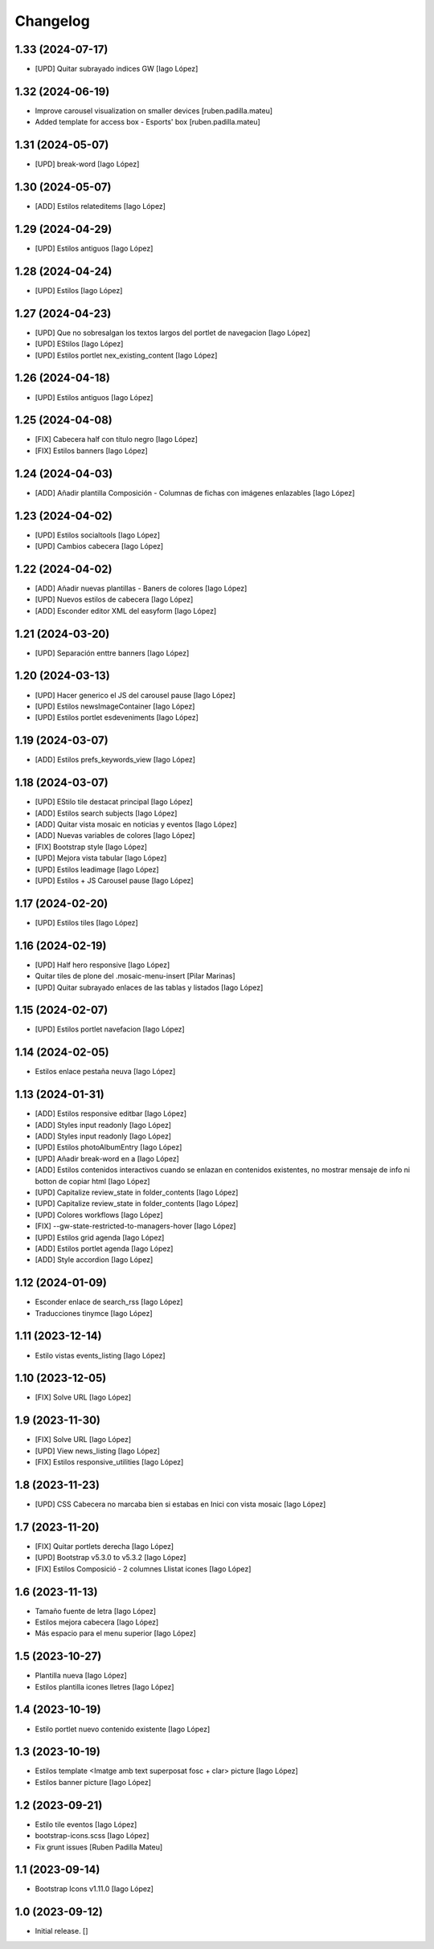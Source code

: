 Changelog
=========


1.33 (2024-07-17)
-----------------

* [UPD] Quitar subrayado indices GW [Iago López]

1.32 (2024-06-19)
-----------------

* Improve carousel visualization on smaller devices [ruben.padilla.mateu]
* Added template for access box - Esports' box [ruben.padilla.mateu]

1.31 (2024-05-07)
-----------------

* [UPD] break-word [Iago López]

1.30 (2024-05-07)
-----------------

* [ADD] Estilos relateditems [Iago López]

1.29 (2024-04-29)
-----------------

* [UPD] Estilos antiguos [Iago López]

1.28 (2024-04-24)
-----------------

* [UPD] Estilos [Iago López]

1.27 (2024-04-23)
-----------------

* [UPD] Que no sobresalgan los textos largos del portlet de navegacion [Iago López]
* [UPD] EStilos [Iago López]
* [UPD] Estilos portlet nex_existing_content [Iago López]

1.26 (2024-04-18)
-----------------

* [UPD] Estilos antiguos [Iago López]

1.25 (2024-04-08)
-----------------

* [FIX] Cabecera half con título negro [Iago López]
* [FIX] Estilos banners [Iago López]

1.24 (2024-04-03)
-----------------

* [ADD] Añadir plantilla Composición - Columnas de fichas con imágenes enlazables [Iago López]

1.23 (2024-04-02)
-----------------

* [UPD] Estilos socialtools [Iago López]
* [UPD] Cambios cabecera [Iago López]

1.22 (2024-04-02)
-----------------

* [ADD] Añadir nuevas plantillas - Baners de colores [Iago López]
* [UPD] Nuevos estilos de cabecera [Iago López]
* [ADD] Esconder editor XML del easyform [Iago López]

1.21 (2024-03-20)
-----------------

* [UPD] Separación enttre banners [Iago López]

1.20 (2024-03-13)
-----------------

* [UPD] Hacer generico el JS del carousel pause [Iago López]
* [UPD] Estilos newsImageContainer [Iago López]
* [UPD] Estilos portlet esdeveniments [Iago López]

1.19 (2024-03-07)
-----------------

* [ADD] Estilos prefs_keywords_view [Iago López]

1.18 (2024-03-07)
-----------------

* [UPD] EStilo tile destacat principal [Iago López]
* [ADD] Estilos search subjects [Iago López]
* [ADD] Quitar vista mosaic en noticias y eventos [Iago López]
* [ADD] Nuevas variables de colores [Iago López]
* [FIX] Bootstrap style [Iago López]
* [UPD] Mejora vista tabular [Iago López]
* [UPD] Estilos leadimage [Iago López]
* [UPD] Estilos + JS Carousel pause [Iago López]

1.17 (2024-02-20)
-----------------

* [UPD] Estilos tiles [Iago López]

1.16 (2024-02-19)
-----------------

* [UPD] Half hero responsive [Iago López]
* Quitar tiles de plone del .mosaic-menu-insert [Pilar Marinas]
* [UPD] Quitar subrayado enlaces de las tablas y listados [Iago López]

1.15 (2024-02-07)
-----------------

* [UPD] Estilos portlet navefacion [Iago López]

1.14 (2024-02-05)
-----------------

* Estilos enlace pestaña neuva [Iago López]

1.13 (2024-01-31)
-----------------

* [ADD] Estilos responsive editbar [Iago López]
* [ADD] Styles input readonly [Iago López]
* [ADD] Styles input readonly [Iago López]
* [UPD] Estilos photoAlbumEntry [Iago López]
* [UPD] Añadir break-word en a [Iago López]
* [ADD] Estilos contenidos interactivos cuando se enlazan en contenidos existentes, no mostrar mensaje de info ni botton de copiar html [Iago López]
* [UPD] Capitalize review_state in folder_contents [Iago López]
* [UPD] Capitalize review_state in folder_contents [Iago López]
* [UPD] Colores workflows [Iago López]
* [FIX] --gw-state-restricted-to-managers-hover [Iago López]
* [UPD] Estilos grid agenda [Iago López]
* [ADD] Estilos portlet agenda [Iago López]
* [ADD] Style accordion [Iago López]

1.12 (2024-01-09)
-----------------

* Esconder enlace de search_rss [Iago López]
* Traducciones tinymce [Iago López]

1.11 (2023-12-14)
-----------------

* Estilo vistas events_listing [Iago López]

1.10 (2023-12-05)
-----------------

* [FIX] Solve URL [Iago López]

1.9 (2023-11-30)
----------------

* [FIX] Solve URL [Iago López]
* [UPD] View news_listing [Iago López]
* [FIX] Estilos responsive_utilities [Iago López]

1.8 (2023-11-23)
----------------

* [UPD] CSS Cabecera no marcaba bien si estabas en Inici con vista mosaic [Iago López]

1.7 (2023-11-20)
----------------

* [FIX] Quitar portlets derecha [Iago López]
* [UPD] Bootstrap v5.3.0 to v5.3.2 [Iago López]
* [FIX] Estilos Composició - 2 columnes Llistat icones [Iago López]

1.6 (2023-11-13)
----------------

* Tamaño fuente de letra [Iago López]
* Estilos mejora cabecera [Iago López]
* Más espacio para el menu superior [Iago López]

1.5 (2023-10-27)
----------------

* Plantilla nueva [Iago López]
* Estilos plantilla icones lletres [Iago López]

1.4 (2023-10-19)
----------------

* Estilo portlet nuevo contenido existente [Iago López]

1.3 (2023-10-19)
----------------

* Estilos template <Imatge amb text superposat fosc + clar> picture [Iago López]
* Estilos banner picture [Iago López]

1.2 (2023-09-21)
----------------

* Estilo tile eventos [Iago López]
* bootstrap-icons.scss [Iago López]
* Fix grunt issues [Ruben Padilla Mateu]

1.1 (2023-09-14)
----------------

* Bootstrap Icons v1.11.0 [Iago López]

1.0 (2023-09-12)
----------------

- Initial release.
  []

